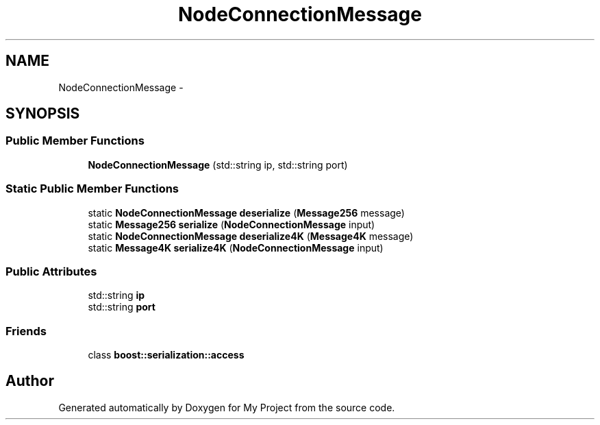 .TH "NodeConnectionMessage" 3 "Fri Oct 9 2015" "My Project" \" -*- nroff -*-
.ad l
.nh
.SH NAME
NodeConnectionMessage \- 
.SH SYNOPSIS
.br
.PP
.SS "Public Member Functions"

.in +1c
.ti -1c
.RI "\fBNodeConnectionMessage\fP (std::string ip, std::string port)"
.br
.in -1c
.SS "Static Public Member Functions"

.in +1c
.ti -1c
.RI "static \fBNodeConnectionMessage\fP \fBdeserialize\fP (\fBMessage256\fP message)"
.br
.ti -1c
.RI "static \fBMessage256\fP \fBserialize\fP (\fBNodeConnectionMessage\fP input)"
.br
.ti -1c
.RI "static \fBNodeConnectionMessage\fP \fBdeserialize4K\fP (\fBMessage4K\fP message)"
.br
.ti -1c
.RI "static \fBMessage4K\fP \fBserialize4K\fP (\fBNodeConnectionMessage\fP input)"
.br
.in -1c
.SS "Public Attributes"

.in +1c
.ti -1c
.RI "std::string \fBip\fP"
.br
.ti -1c
.RI "std::string \fBport\fP"
.br
.in -1c
.SS "Friends"

.in +1c
.ti -1c
.RI "class \fBboost::serialization::access\fP"
.br
.in -1c

.SH "Author"
.PP 
Generated automatically by Doxygen for My Project from the source code\&.
